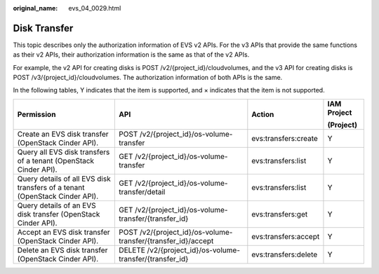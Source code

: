 :original_name: evs_04_0029.html

.. _evs_04_0029:

Disk Transfer
=============

This topic describes only the authorization information of EVS v2 APIs. For the v3 APIs that provide the same functions as their v2 APIs, their authorization information is the same as that of the v2 APIs.

For example, the v2 API for creating disks is POST /v2/{project_id}/cloudvolumes, and the v3 API for creating disks is POST /v3/{project_id}/cloudvolumes. The authorization information of both APIs is the same.

In the following tables, Y indicates that the item is supported, and × indicates that the item is not supported.

+-----------------------------------------------------------------------------+---------------------------------------------------------------+----------------------+-----------------+
| Permission                                                                  | API                                                           | Action               | IAM Project     |
|                                                                             |                                                               |                      |                 |
|                                                                             |                                                               |                      | (Project)       |
+=============================================================================+===============================================================+======================+=================+
| Create an EVS disk transfer (OpenStack Cinder API).                         | POST /v2/{project_id}/os-volume-transfer                      | evs:transfers:create | Y               |
+-----------------------------------------------------------------------------+---------------------------------------------------------------+----------------------+-----------------+
| Query all EVS disk transfers of a tenant (OpenStack Cinder API).            | GET /v2/{project_id}/os-volume-transfer                       | evs:transfers:list   | Y               |
+-----------------------------------------------------------------------------+---------------------------------------------------------------+----------------------+-----------------+
| Query details of all EVS disk transfers of a tenant (OpenStack Cinder API). | GET /v2/{project_id}/os-volume-transfer/detail                | evs:transfers:list   | Y               |
+-----------------------------------------------------------------------------+---------------------------------------------------------------+----------------------+-----------------+
| Query details of an EVS disk transfer (OpenStack Cinder API).               | GET /v2/{project_id}/os-volume-transfer/{transfer_id}         | evs:transfers:get    | Y               |
+-----------------------------------------------------------------------------+---------------------------------------------------------------+----------------------+-----------------+
| Accept an EVS disk transfer (OpenStack Cinder API).                         | POST /v2/{project_id}/os-volume-transfer/{transfer_id}/accept | evs:transfers:accept | Y               |
+-----------------------------------------------------------------------------+---------------------------------------------------------------+----------------------+-----------------+
| Delete an EVS disk transfer (OpenStack Cinder API).                         | DELETE /v2/{project_id}/os-volume-transfer/{transfer_id}      | evs:transfers:delete | Y               |
+-----------------------------------------------------------------------------+---------------------------------------------------------------+----------------------+-----------------+
